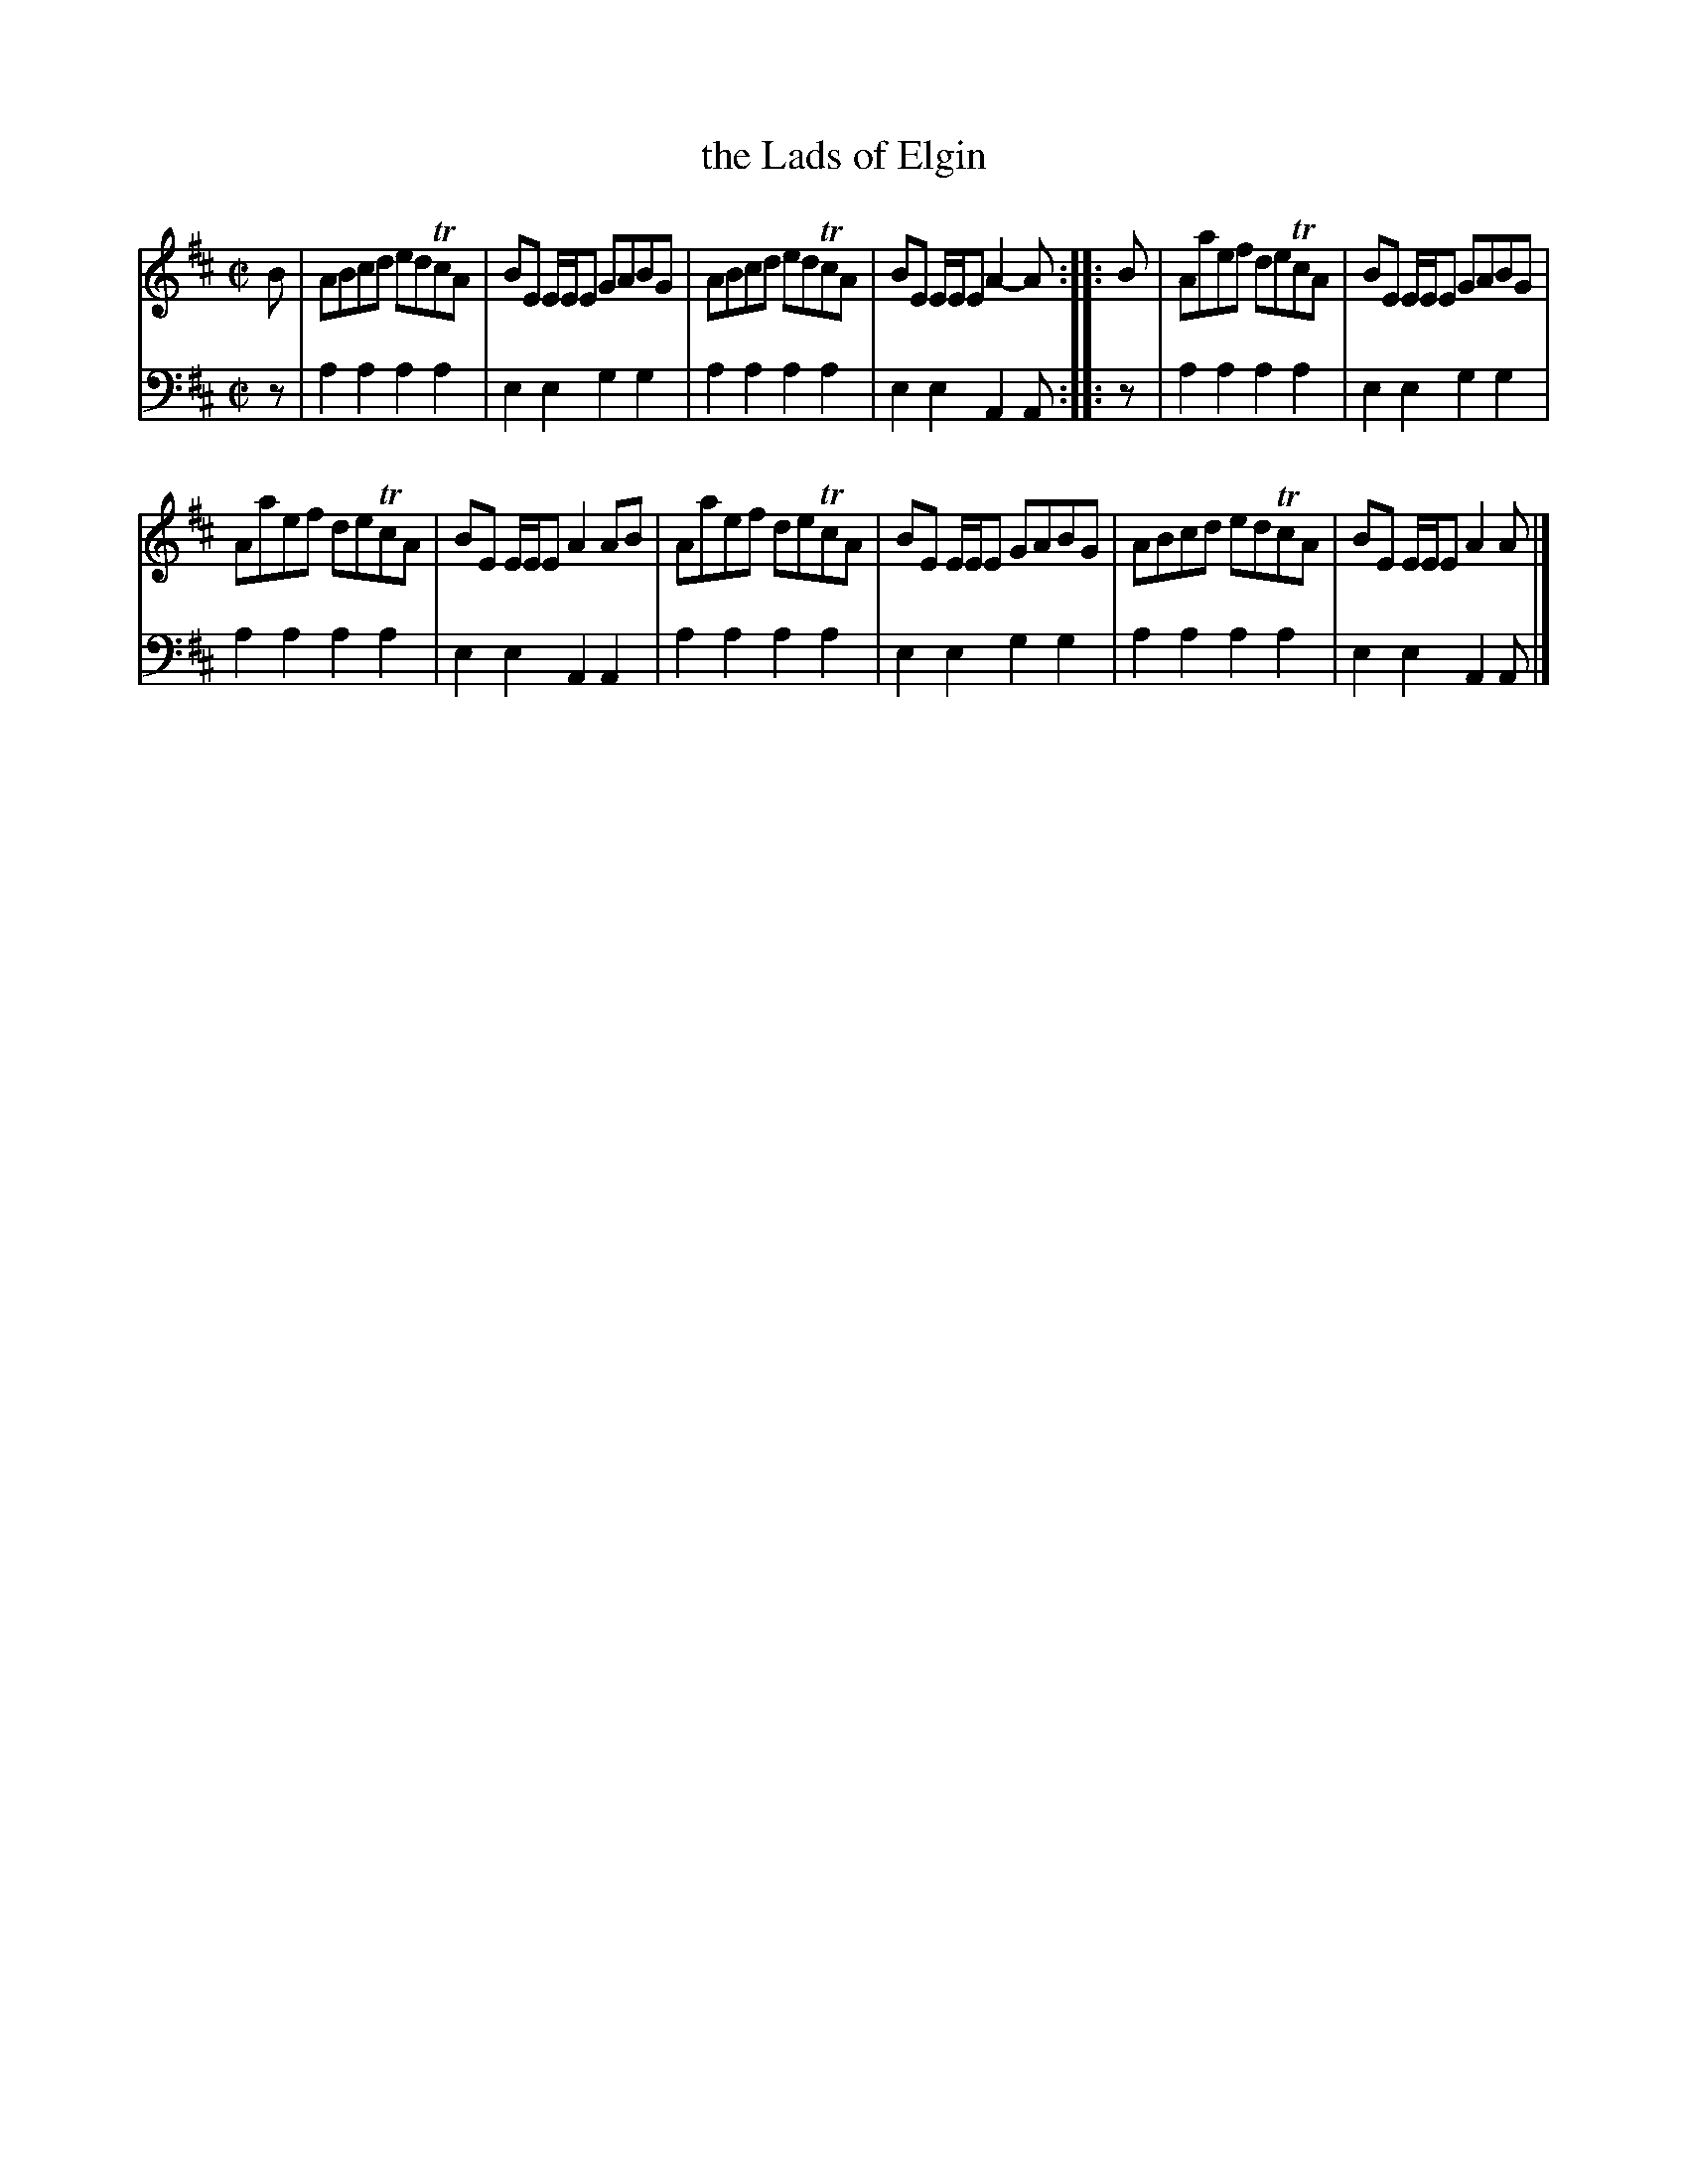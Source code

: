 X: 592
T: the Lads of Elgin
R: reel
B: Robert Bremner "A Collection of Scots Reels or Country Dances" 1757 p.59 #2
S: http://imslp.org/wiki/A_Collection_of_Scots_Reels_or_Country_Dances_(Bremner,_Robert)
Z: 2013 John Chambers <jc:trillian.mit.edu>
N: The 2nd strain has initial repeat but no final repeat; not fixed.
M: C|
L: 1/8
K: Amix
% - - - - - - - - - - - - - - - - - - - - - - - - -
V: 1
B |\
ABcd edTcA | BE E/E/E GABG |\
ABcd edTcA | BE E/E/E A2-A :|\
|: B |\
Aaef deTcA | BE E/E/E GABG |
Aaef deTcA | BE E/E/E A2AB |\
Aaef deTcA | BE E/E/E GABG |\
ABcd edTcA | BE E/E/E A2 A |]
% - - - - - - - - - - - - - - - - - - - - - - - - -
V: 2 clef=bass middle=d
z |\
a2a2 a2a2 | e2e2 g2g2 |
a2a2 a2a2 | e2e2 A2A :|\
|: z |\
a2a2 a2a2 | e2e2 g2g2 |
a2a2 a2a2 | e2e2 A2A2 |\
a2a2 a2a2 | e2e2 g2g2 |\
a2a2 a2a2 | e2e2 A2A |]
% - - - - - - - - - - - - - - - - - - - - - - - - -

